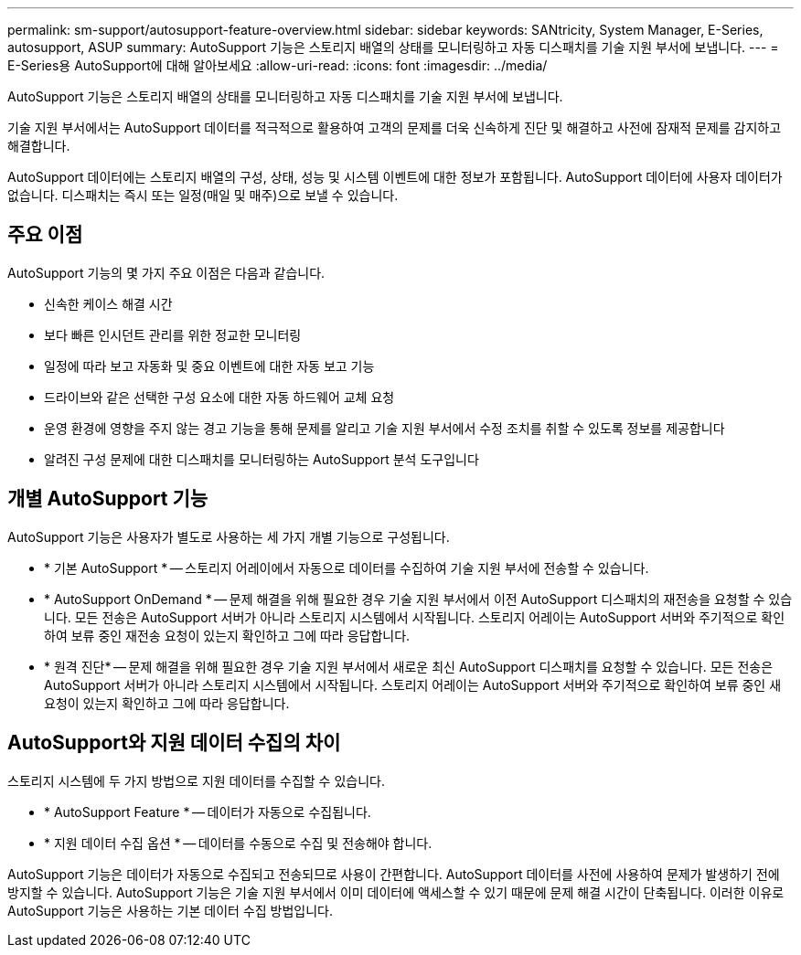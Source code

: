 ---
permalink: sm-support/autosupport-feature-overview.html 
sidebar: sidebar 
keywords: SANtricity, System Manager, E-Series, autosupport, ASUP 
summary: AutoSupport 기능은 스토리지 배열의 상태를 모니터링하고 자동 디스패치를 기술 지원 부서에 보냅니다. 
---
= E-Series용 AutoSupport에 대해 알아보세요
:allow-uri-read: 
:icons: font
:imagesdir: ../media/


[role="lead"]
AutoSupport 기능은 스토리지 배열의 상태를 모니터링하고 자동 디스패치를 기술 지원 부서에 보냅니다.

기술 지원 부서에서는 AutoSupport 데이터를 적극적으로 활용하여 고객의 문제를 더욱 신속하게 진단 및 해결하고 사전에 잠재적 문제를 감지하고 해결합니다.

AutoSupport 데이터에는 스토리지 배열의 구성, 상태, 성능 및 시스템 이벤트에 대한 정보가 포함됩니다. AutoSupport 데이터에 사용자 데이터가 없습니다. 디스패치는 즉시 또는 일정(매일 및 매주)으로 보낼 수 있습니다.



== 주요 이점

AutoSupport 기능의 몇 가지 주요 이점은 다음과 같습니다.

* 신속한 케이스 해결 시간
* 보다 빠른 인시던트 관리를 위한 정교한 모니터링
* 일정에 따라 보고 자동화 및 중요 이벤트에 대한 자동 보고 기능
* 드라이브와 같은 선택한 구성 요소에 대한 자동 하드웨어 교체 요청
* 운영 환경에 영향을 주지 않는 경고 기능을 통해 문제를 알리고 기술 지원 부서에서 수정 조치를 취할 수 있도록 정보를 제공합니다
* 알려진 구성 문제에 대한 디스패치를 모니터링하는 AutoSupport 분석 도구입니다




== 개별 AutoSupport 기능

AutoSupport 기능은 사용자가 별도로 사용하는 세 가지 개별 기능으로 구성됩니다.

* * 기본 AutoSupport * -- 스토리지 어레이에서 자동으로 데이터를 수집하여 기술 지원 부서에 전송할 수 있습니다.
* * AutoSupport OnDemand * -- 문제 해결을 위해 필요한 경우 기술 지원 부서에서 이전 AutoSupport 디스패치의 재전송을 요청할 수 있습니다. 모든 전송은 AutoSupport 서버가 아니라 스토리지 시스템에서 시작됩니다. 스토리지 어레이는 AutoSupport 서버와 주기적으로 확인하여 보류 중인 재전송 요청이 있는지 확인하고 그에 따라 응답합니다.
* * 원격 진단* -- 문제 해결을 위해 필요한 경우 기술 지원 부서에서 새로운 최신 AutoSupport 디스패치를 요청할 수 있습니다. 모든 전송은 AutoSupport 서버가 아니라 스토리지 시스템에서 시작됩니다. 스토리지 어레이는 AutoSupport 서버와 주기적으로 확인하여 보류 중인 새 요청이 있는지 확인하고 그에 따라 응답합니다.




== AutoSupport와 지원 데이터 수집의 차이

스토리지 시스템에 두 가지 방법으로 지원 데이터를 수집할 수 있습니다.

* * AutoSupport Feature * -- 데이터가 자동으로 수집됩니다.
* * 지원 데이터 수집 옵션 * -- 데이터를 수동으로 수집 및 전송해야 합니다.


AutoSupport 기능은 데이터가 자동으로 수집되고 전송되므로 사용이 간편합니다. AutoSupport 데이터를 사전에 사용하여 문제가 발생하기 전에 방지할 수 있습니다. AutoSupport 기능은 기술 지원 부서에서 이미 데이터에 액세스할 수 있기 때문에 문제 해결 시간이 단축됩니다. 이러한 이유로 AutoSupport 기능은 사용하는 기본 데이터 수집 방법입니다.

